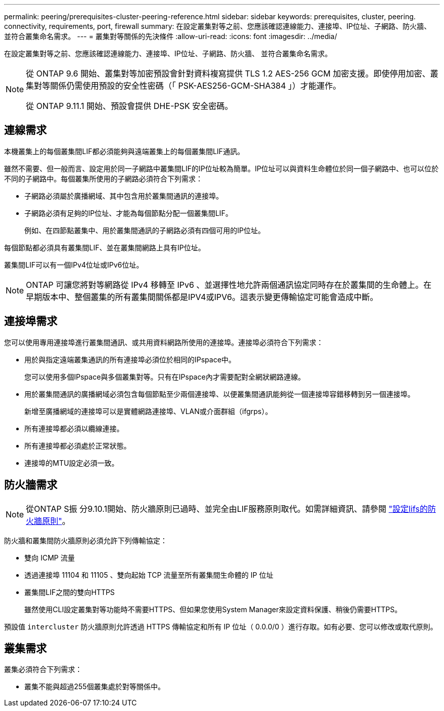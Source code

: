 ---
permalink: peering/prerequisites-cluster-peering-reference.html 
sidebar: sidebar 
keywords: prerequisites, cluster, peering. connectivity, requirements, port, firewall 
summary: 在設定叢集對等之前、您應該確認連線能力、連接埠、IP位址、子網路、防火牆、 並符合叢集命名需求。 
---
= 叢集對等關係的先決條件
:allow-uri-read: 
:icons: font
:imagesdir: ../media/


[role="lead"]
在設定叢集對等之前、您應該確認連線能力、連接埠、IP位址、子網路、防火牆、 並符合叢集命名需求。

[NOTE]
====
從 ONTAP 9.6 開始、叢集對等加密預設會針對資料複寫提供 TLS 1.2 AES-256 GCM 加密支援。即使停用加密、叢集對等關係仍需使用預設的安全性密碼（「 PSK-AES256-GCM-SHA384 」）才能運作。

從 ONTAP 9.11.1 開始、預設會提供 DHE-PSK 安全密碼。

====


== 連線需求

本機叢集上的每個叢集間LIF都必須能夠與遠端叢集上的每個叢集間LIF通訊。

雖然不需要、但一般而言、設定用於同一子網路中叢集間LIF的IP位址較為簡單。IP位址可以與資料生命體位於同一個子網路中、也可以位於不同的子網路中。每個叢集所使用的子網路必須符合下列需求：

* 子網路必須屬於廣播網域、其中包含用於叢集間通訊的連接埠。
* 子網路必須有足夠的IP位址、才能為每個節點分配一個叢集間LIF。
+
例如、在四節點叢集中、用於叢集間通訊的子網路必須有四個可用的IP位址。



每個節點都必須具有叢集間LIF、並在叢集間網路上具有IP位址。

叢集間LIF可以有一個IPv4位址或IPv6位址。


NOTE: ONTAP 可讓您將對等網路從 IPv4 移轉至 IPv6 、並選擇性地允許兩個通訊協定同時存在於叢集間的生命體上。在早期版本中、整個叢集的所有叢集間關係都是IPV4或IPV6。這表示變更傳輸協定可能會造成中斷。



== 連接埠需求

您可以使用專用連接埠進行叢集間通訊、或共用資料網路所使用的連接埠。連接埠必須符合下列需求：

* 用於與指定遠端叢集通訊的所有連接埠必須位於相同的IPspace中。
+
您可以使用多個IPspace與多個叢集對等。只有在IPspace內才需要配對全網狀網路連線。

* 用於叢集間通訊的廣播網域必須包含每個節點至少兩個連接埠、以便叢集間通訊能夠從一個連接埠容錯移轉到另一個連接埠。
+
新增至廣播網域的連接埠可以是實體網路連接埠、VLAN或介面群組（ifgrps）。

* 所有連接埠都必須以纜線連接。
* 所有連接埠都必須處於正常狀態。
* 連接埠的MTU設定必須一致。




== 防火牆需求


NOTE: 從ONTAP S振 分9.10.1開始、防火牆原則已過時、並完全由LIF服務原則取代。如需詳細資訊、請參閱 link:../networking/configure_firewall_policies_for_lifs.html["設定lifs的防火牆原則"]。

防火牆和叢集間防火牆原則必須允許下列傳輸協定：

* 雙向 ICMP 流量
* 透過連接埠 11104 和 11105 、雙向起始 TCP 流量至所有叢集間生命體的 IP 位址
* 叢集間LIF之間的雙向HTTPS
+
雖然使用CLI設定叢集對等功能時不需要HTTPS、但如果您使用System Manager來設定資料保護、稍後仍需要HTTPS。



預設值 `intercluster` 防火牆原則允許透過 HTTPS 傳輸協定和所有 IP 位址（ 0.0.0/0 ）進行存取。如有必要、您可以修改或取代原則。



== 叢集需求

叢集必須符合下列需求：

* 叢集不能與超過255個叢集處於對等關係中。

